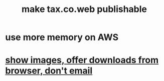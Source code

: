 :PROPERTIES:
:ID:       c1b53258-b3bc-4dec-a708-2fa875fcdcfa
:END:
#+title: make tax.co.web publishable
* use more memory on AWS
* [[id:cac03e9f-585d-48f6-9d05-c4e73d7b19bc][show images, offer downloads from browser, don't email]]
